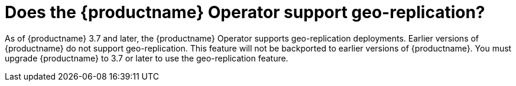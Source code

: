 :_content-type: CONCEPT
[id="operator-geo-replication-faq"]
= Does the {productname} Operator support geo-replication? 

As of {productname} 3.7 and later, the {productname} Operator supports geo-replication deployments. Earlier versions of {productname} do not support geo-replication. This feature will not be backported to earlier versions of {productname}. You must upgrade {productname} to 3.7 or later to use the geo-replication feature. 